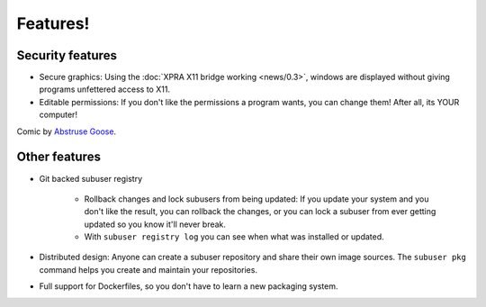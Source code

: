Features!
=========

Security features
-----------------

- Secure graphics: Using the :doc:`XPRA X11 bridge working <news/0.3>`, windows are displayed without giving programs unfettered access to X11.

- Editable permissions: If you don't like the permissions a program wants, you can change them! After all, its YOUR computer!

.. image:: http://abstrusegoose.com/strips/usually_looks_scarier_than_it_is.png

Comic by `Abstruse Goose <http://abstrusegoose.com/>`_.

Other features
--------------

- Git backed subuser registry

   + Rollback changes and lock subusers from being updated: If you update your system and you don't like the result, you can rollback the changes, or you can lock a subuser from ever getting updated so you know it'll never break.
   + With ``subuser registry log`` you can see when what was installed or updated.

- Distributed design: Anyone can create a subuser repository and share their own image sources. The ``subuser pkg`` command helps you create and maintain your repositories.

- Full support for Dockerfiles, so you don't have to learn a new packaging system.
